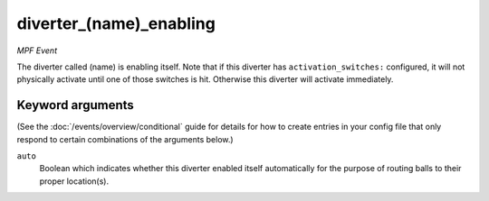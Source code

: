 diverter_(name)_enabling
========================

*MPF Event*

The diverter called (name) is enabling itself. Note that if this
diverter has ``activation_switches:`` configured, it will not
physically activate until one of those switches is hit. Otherwise
this diverter will activate immediately.

Keyword arguments
-----------------

(See the :doc:`/events/overview/conditional` guide for details for how to
create entries in your config file that only respond to certain combinations of
the arguments below.)

``auto``
  Boolean which indicates whether this diverter enabled itself automatically for the purpose of routing balls to their proper location(s).

